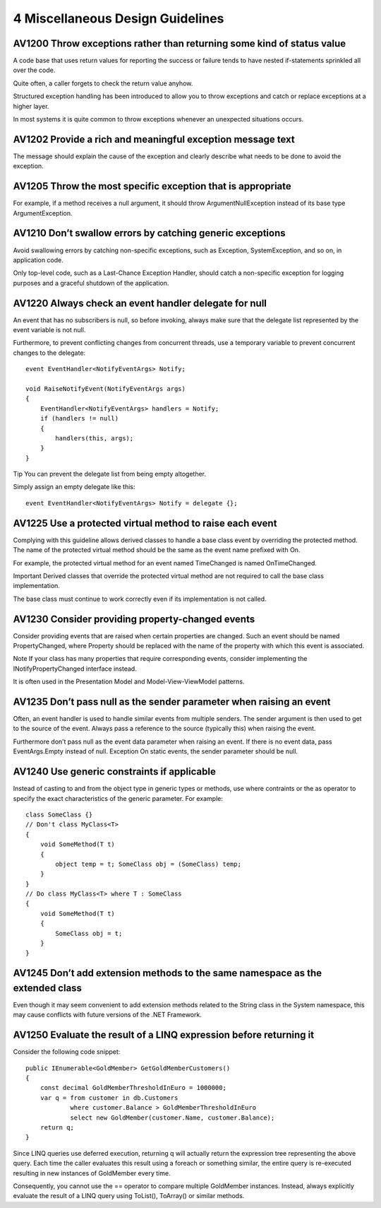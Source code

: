 
.. index::
   pair: error; exception

=================================
4 Miscellaneous Design Guidelines
=================================


AV1200 Throw exceptions rather than returning some kind of status value
=======================================================================

A code base that uses return values for reporting the success or failure tends
to have nested if-statements sprinkled all over the code.

Quite often, a caller forgets to check the return value anyhow.

Structured exception handling has been introduced to allow you to throw
exceptions and catch or replace exceptions at a higher layer.

In most systems it is quite common to throw exceptions whenever an unexpected
situations occurs.

AV1202 Provide a rich and meaningful exception message text
===========================================================

The message should explain the cause of the exception and clearly describe what
needs to be done to avoid the exception.

AV1205 Throw the most specific exception that is appropriate
=============================================================


For example, if a method receives a null argument, it should throw
ArgumentNullException instead of its base type ArgumentException.

AV1210 Don’t swallow errors by catching generic exceptions
==========================================================


Avoid swallowing errors by catching non-specific exceptions, such as Exception,
SystemException, and so on, in application code.

Only top-level code, such as a Last-Chance Exception Handler, should catch a
non-specific exception for logging purposes and a graceful shutdown of the
application.


AV1220 Always check an event handler delegate for null
======================================================


An event that has no subscribers is null, so before invoking, always make sure
that the delegate list represented by the event variable is not null.

Furthermore, to prevent conflicting changes from concurrent threads, use a
temporary variable to prevent concurrent changes to the delegate::

    event EventHandler<NotifyEventArgs> Notify;

    void RaiseNotifyEvent(NotifyEventArgs args)
    {
        EventHandler<NotifyEventArgs> handlers = Notify;
        if (handlers != null)
        {
            handlers(this, args);
        }
    }

Tip You can prevent the delegate list from being empty altogether.

Simply assign an empty delegate like this::

    event EventHandler<NotifyEventArgs> Notify = delegate {};


AV1225 Use a protected virtual method to raise each event
=========================================================

Complying with this guideline allows derived classes to handle a base class
event by overriding the protected method. The name of the protected virtual
method should be the same as the event name prefixed with On.

For example, the protected virtual method for an event named TimeChanged is
named OnTimeChanged.

Important Derived classes that override the protected virtual method are not
required to call the base class implementation.

The base class must continue to work correctly even if its implementation is
not called.


AV1230 Consider providing property-changed events
=================================================

Consider providing events that are raised when certain properties are changed.
Such an event should be named PropertyChanged, where Property should be replaced
with the name of the property with which this event is associated.

Note If your class has many properties that require corresponding events,
consider implementing the INotifyPropertyChanged interface instead.

It is often used in the Presentation Model and Model-View-ViewModel patterns.

AV1235 Don’t pass null as the sender parameter when raising an event
====================================================================

Often, an event handler is used to handle similar events from multiple senders.
The sender argument is then used to get to the source of the event. Always pass
a reference to the source (typically this) when raising the event.

Furthermore don’t pass null as the event data parameter when raising an event.
If there is no event data, pass EventArgs.Empty instead of null.
Exception On static events, the sender parameter should be null.

AV1240 Use generic constraints if applicable
============================================

Instead of casting to and from the object type in generic types or methods, use
where contraints or the as operator to specify the exact characteristics of the
generic parameter. For example::

    class SomeClass {}
    // Don't class MyClass<T>
    {
        void SomeMethod(T t)
        {
            object temp = t; SomeClass obj = (SomeClass) temp;
        }
    }
    // Do class MyClass<T> where T : SomeClass
    {
        void SomeMethod(T t)
        {
            SomeClass obj = t;
        }
    }


AV1245 Don’t add extension methods to the same namespace as the extended class
==============================================================================

Even though it may seem convenient to add extension methods related to the
String class in the System namespace, this may cause conflicts with future
versions of the .NET Framework.


AV1250 Evaluate the result of a LINQ expression before returning it
====================================================================

Consider the following code snippet::

    public IEnumerable<GoldMember> GetGoldMemberCustomers()
    {
        const decimal GoldMemberThresholdInEuro = 1000000;
        var q = from customer in db.Customers
                where customer.Balance > GoldMemberThresholdInEuro
                select new GoldMember(customer.Name, customer.Balance);
        return q;
    }

Since LINQ queries use deferred execution, returning q will actually
return the expression tree representing the above query. Each time the caller
evaluates this result using a foreach or something similar, the entire query
is re-executed resulting in new instances of GoldMember every time.

Consequently, you cannot use the == operator to compare multiple GoldMember
instances. Instead, always explicitly evaluate the result of a LINQ query
using ToList(), ToArray() or similar methods.


